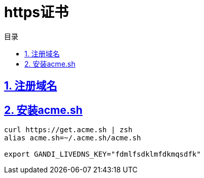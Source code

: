 = https证书
:icons: font
:source-highlighter: highlightjs
:highlightjs-theme: idea
:sectlinks:
:toc: left
:toclevels: 3
:toc-title: 目录

== 1. 注册域名

== 2. 安装acme.sh

[source,bash]
----
curl https://get.acme.sh | zsh
alias acme.sh=~/.acme.sh/acme.sh

export GANDI_LIVEDNS_KEY="fdmlfsdklmfdkmqsdfk"


----

